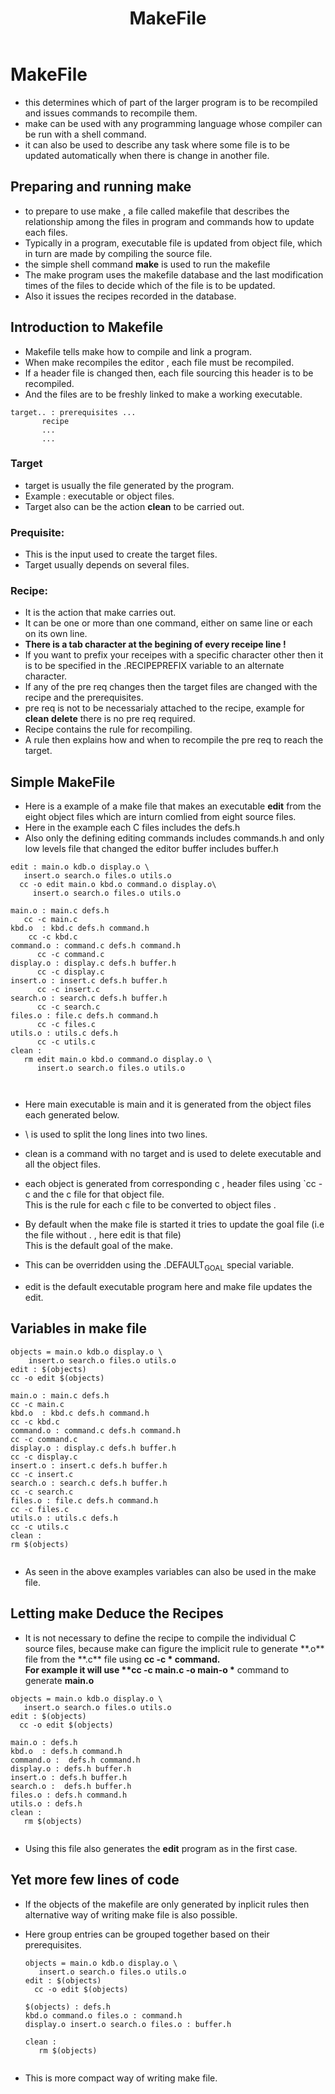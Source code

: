 :PROPERTIES:
:ID:       E83F883C-37E1-433A-AEDD-47A6DDCC5A3E
:END:
#+title: MakeFile
#+resources:[https://www.gnu.org/software/make/manual/make.html]


* MakeFile
- this determines which of part of the larger program is to be recompiled
  and issues commands to recompile them.
- make can be used with any programming language whose compiler can be run
  with a shell command.
- it can also be used to describe any task where some file is to be updated
  automatically when there is change in another file.

** Preparing and running make
- to prepare to use make , a file called makefile that describes the relationship
  among the files in program and commands  how to update each files.
- Typically in a program, executable file is updated from object file, which
  in turn are made by compiling the source file.
- the simple shell command **make** is  used to run the makefile
- The make program uses the makefile database and the last modification times
  of the files to decide which of the file is to be updated.
- Also it issues the  recipes recorded in the database.


** Introduction to Makefile
- Makefile tells make how to compile and link a program.
- When make recompiles the editor , each file must be recompiled.
- If a header file is changed then, each file sourcing this header is to be
  recompiled.
- And the files are to be freshly linked to make a working executable.

#+BEGIN_SRC shell
target.. : prerequisites ...
	   recipe
	   ...
	   ...
#+END_SRC
*** Target
- target is usually the file generated by the program.
- Example : executable or object files.
- Target also can be the action **clean** to be carried out.

*** Prequisite:
- This is the input used to create the target files.
- Target usually depends on several files.

*** Recipe:
- It is the action that make carries out.
- It can be one or more than one command, either on same line or each
  on its own line.
- **There is a tab character at the begining of every receipe line !**
- If you want to prefix your receipes with a specific character other then
  it is to be specified in the .RECIPEPREFIX variable to an alternate character.
- If any of the pre req changes then the target files are changed with the
  recipe and the prerequisites.
- pre req is not to be necessarialy attached to the recipe, example for
  **clean** **delete** there is no pre req required.
- Recipe contains the rule for recompiling.
- A rule then explains how and when to recompile the pre req to reach the target.

** Simple MakeFile
- Here is a example of a make file that makes an executable **edit**  from the
  eight object files which are inturn comlied from eight source files.
- Here in the example each C files includes the defs.h
- Also only the defining editing commands includes commands.h and only low
  levels file  that changed the editor buffer  includes buffer.h
#+BEGIN_SRC shell
  edit : main.o kdb.o display.o \
	 insert.o search.o files.o utils.o
	cc -o edit main.o kbd.o command.o display.o\
	   insert.o search.o files.o utils.o

  main.o : main.c defs.h
	 cc -c main.c
  kbd.o  : kbd.c defs.h command.h
	  cc -c kbd.c
  command.o : command.c defs.h command.h
	    cc -c command.c
  display.o : display.c defs.h buffer.h
	    cc -c display.c
  insert.o : insert.c defs.h buffer.h
	    cc -c insert.c
  search.o : search.c defs.h buffer.h
	    cc -c search.c
  files.o : file.c defs.h command.h
	    cc -c files.c
  utils.o : utils.c defs.h
	    cc -c utils.c
  clean :
	 rm edit main.o kbd.o command.o display.o \
	    insert.o search.o files.o utils.o


#+END_SRC

- Here main executable is main and it is generated from the object files
  each generated below.
- \ is used to split the long lines into two lines.
- clean is a command with no target and is used to delete executable and all
  the object files.
- each object is generated from corresponding c , header files using  `cc -c
  and the c file for that object file.\\
  This is the rule for each c file to be converted to object files .

- By default when the make file is started it tries to update the goal file
  (i.e the file without .  , here edit is that file)\\
  This is the default goal of the make.
- This can be overridden using the .DEFAULT_GOAL special variable.
- edit is the default executable program here and make file updates the edit.


** Variables in make file
#+BEGIN_SRC shell
  objects = main.o kdb.o display.o \
	  insert.o search.o files.o utils.o
  edit : $(objects)
  cc -o edit $(objects)

  main.o : main.c defs.h
  cc -c main.c
  kbd.o  : kbd.c defs.h command.h
  cc -c kbd.c
  command.o : command.c defs.h command.h
  cc -c command.c
  display.o : display.c defs.h buffer.h
  cc -c display.c
  insert.o : insert.c defs.h buffer.h
  cc -c insert.c
  search.o : search.c defs.h buffer.h
  cc -c search.c
  files.o : file.c defs.h command.h
  cc -c files.c
  utils.o : utils.c defs.h
  cc -c utils.c
  clean :
  rm $(objects)

#+END_SRC
- As seen in the above examples variables can also be used in the make file.

** Letting make Deduce the Recipes
- It is not necessary to define the recipe to compile the individual C source
  files, because make can figure the implicit rule to generate **.o** file from
  the **.c** file using  **cc -c ** command.\\
  For example it will use  **cc -c main.c -o main-o **  command to
  generate **main.o**
#+BEGIN_SRC shell
  objects = main.o kdb.o display.o \
	 insert.o search.o files.o utils.o
  edit : $(objects)
	cc -o edit $(objects)

  main.o : defs.h
  kbd.o  : defs.h command.h
  command.o :  defs.h command.h
  display.o : defs.h buffer.h
  insert.o : defs.h buffer.h
  search.o :  defs.h buffer.h
  files.o : defs.h command.h
  utils.o : defs.h
  clean :
	 rm $(objects)

#+END_SRC

- Using this file also generates the **edit** program as in the first case.

** Yet more few lines of code
- If the objects of the makefile are only generated by inplicit rules then
  alternative way of writing make file is also possible.
- Here group entries can be grouped together based on their prerequisites.
  #+BEGIN_SRC shell
    objects = main.o kdb.o display.o \
	   insert.o search.o files.o utils.o
    edit : $(objects)
	  cc -o edit $(objects)

    $(objects) : defs.h
    kbd.o command.o files.o : command.h
    display.o insert.o search.o files.o : buffer.h

    clean :
	   rm $(objects)

#+END_SRC

- This is more compact way of writing make file.
